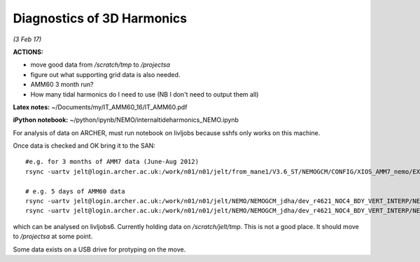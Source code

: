 Diagnostics of 3D Harmonics
===========================

*(3 Feb 17)*

**ACTIONS:**

* move good data from */scratch/tmp* to */projectsa*
* figure out what supporting grid data is also needed.
* AMM60 3 month run?
* How many tidal harmonics do I need to use (NB I don't need to output them all)

**Latex notes:** ~/Documents/my/IT_AMM60_16/IT_AMM60.pdf


**iPython notebook:** ~/python/ipynb/NEMO/internaltideharmonics_NEMO.ipynb


For analysis of data on ARCHER, must run notebook on livljobs because sshfs only
works on this machine.

Once data is checked and OK bring it to the SAN::

  #e.g. for 3 months of AMM7 data (June-Aug 2012)
  rsync -uartv jelt@login.archer.ac.uk:/work/n01/n01/jelt/from_mane1/V3.6_ST/NEMOGCM/CONFIG/XIOS_AMM7_nemo/EXP00/GA_1d_20120601_20120829*nc /scratch/jelt/tmp/.

  # e.g. 5 days of AMM60 data
  rsync -uartv jelt@login.archer.ac.uk:/work/n01/n01/jelt/NEMO/NEMOGCM_jdha/dev_r4621_NOC4_BDY_VERT_INTERP/NEMOGCM/CONFIG/XIOS_AMM60_nemo_harmIT2/EXP_harmIT2/OUTPUT/AMM60*nc /scratch/jelt/tmp/.
  rsync -uartv jelt@login.archer.ac.uk:/work/n01/n01/jelt/NEMO/NEMOGCM_jdha/dev_r4621_NOC4_BDY_VERT_INTERP/NEMOGCM/CONFIG/XIOS_AMM60_nemo_harmIT2/EXP_harmIT2/WDIR/coordinates.nc /scratch/jelt/tmp/.


which can be analysed on livljobs6.
Currently holding data on */scratch/jelt/tmp*. This is not a good place. It should move to */projectsa* at some point.

Some data exists on a USB drive for protyping on the move.
